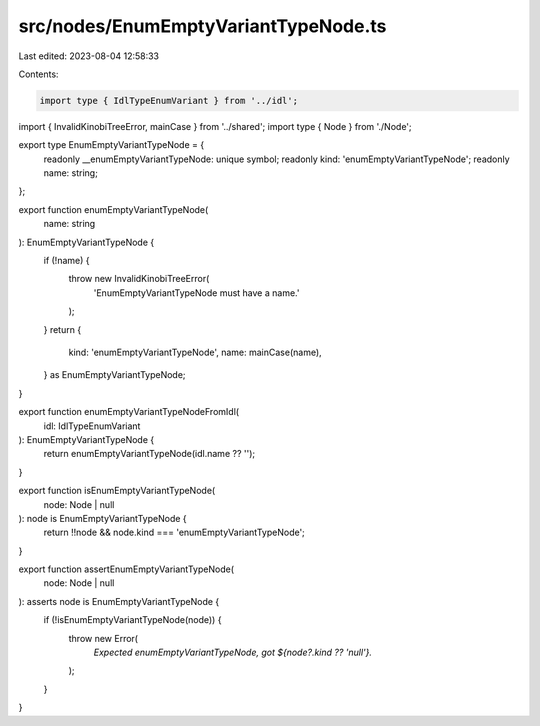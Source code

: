 src/nodes/EnumEmptyVariantTypeNode.ts
=====================================

Last edited: 2023-08-04 12:58:33

Contents:

.. code-block:: ts

    import type { IdlTypeEnumVariant } from '../idl';
import { InvalidKinobiTreeError, mainCase } from '../shared';
import type { Node } from './Node';

export type EnumEmptyVariantTypeNode = {
  readonly __enumEmptyVariantTypeNode: unique symbol;
  readonly kind: 'enumEmptyVariantTypeNode';
  readonly name: string;
};

export function enumEmptyVariantTypeNode(
  name: string
): EnumEmptyVariantTypeNode {
  if (!name) {
    throw new InvalidKinobiTreeError(
      'EnumEmptyVariantTypeNode must have a name.'
    );
  }
  return {
    kind: 'enumEmptyVariantTypeNode',
    name: mainCase(name),
  } as EnumEmptyVariantTypeNode;
}

export function enumEmptyVariantTypeNodeFromIdl(
  idl: IdlTypeEnumVariant
): EnumEmptyVariantTypeNode {
  return enumEmptyVariantTypeNode(idl.name ?? '');
}

export function isEnumEmptyVariantTypeNode(
  node: Node | null
): node is EnumEmptyVariantTypeNode {
  return !!node && node.kind === 'enumEmptyVariantTypeNode';
}

export function assertEnumEmptyVariantTypeNode(
  node: Node | null
): asserts node is EnumEmptyVariantTypeNode {
  if (!isEnumEmptyVariantTypeNode(node)) {
    throw new Error(
      `Expected enumEmptyVariantTypeNode, got ${node?.kind ?? 'null'}.`
    );
  }
}


